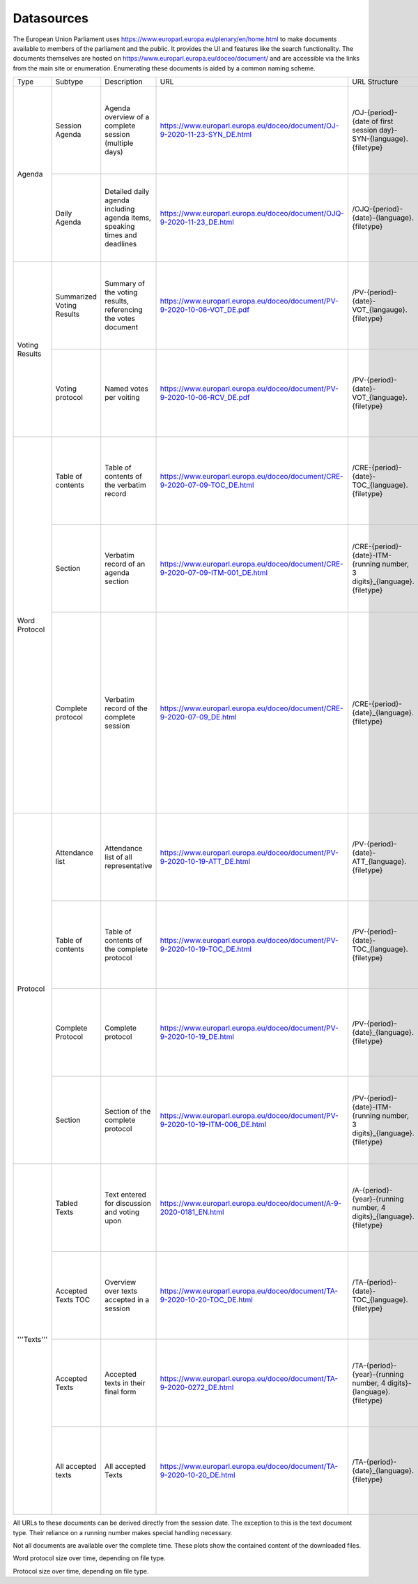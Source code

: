 Datasources
===========

The European Union Parliament uses https://www.europarl.europa.eu/plenary/en/home.html to make documents available to members of the parliament and the public. It provides the UI and features like the search functionality. The documents themselves are hosted on https://www.europarl.europa.eu/doceo/document/ and are accessible via the links from the main site or enumeration. Enumerating these documents is aided by a common naming scheme.

+----------------+---------------------------+----------------------------------------------------------------------------+--------------------------------------------------------------------------------+---------------------------------------------------------------------------+--------------------------+-----------------------------------------------------------------------------------------------------+
| Type           | Subtype                   | Description                                                                | URL                                                                            | URL Structure                                                             | Filetypes                | Languages                                                                                           |
+----------------+---------------------------+----------------------------------------------------------------------------+--------------------------------------------------------------------------------+---------------------------------------------------------------------------+--------------------------+-----------------------------------------------------------------------------------------------------+
| Agenda         | Session Agenda            | Agenda overview of a complete session (multiple days)                      | https://www.europarl.europa.eu/doceo/document/OJ-9-2020-11-23-SYN_DE.html      | /OJ-{period}-{date of first session day}-SYN-{language}.{filetype}        | .html, .pdf              | BG, ES, CS, DA, DE, ET, EL, EN, FR, HR, IT, LV, LT, HU, MT, NL, PL, PT, RO, SK, SL, FI, SV          |
|                +---------------------------+----------------------------------------------------------------------------+--------------------------------------------------------------------------------+---------------------------------------------------------------------------+--------------------------+-----------------------------------------------------------------------------------------------------+
|                | Daily Agenda              | Detailed daily agenda including agenda items, speaking times and deadlines | https://www.europarl.europa.eu/doceo/document/OJQ-9-2020-11-23_DE.html         | /OJQ-{period}-{date}-{language}.{filetype}                                | .html, .pdf              | BG, ES, CS, DA, DE, ET, EL, EN, FR, HR, IT, LV, LT, HU, MT, NL, PL, PT, RO, SK, SL, FI, SV          |
+----------------+---------------------------+----------------------------------------------------------------------------+--------------------------------------------------------------------------------+---------------------------------------------------------------------------+--------------------------+-----------------------------------------------------------------------------------------------------+
| Voting Results | Summarized Voting Results | Summary of the voting results, referencing the votes document              | https://www.europarl.europa.eu/doceo/document/PV-9-2020-10-06-VOT_DE.pdf       | /PV-{period}-{date}-VOT_{langauge}.{filetype}                             | .html, .xml, .docx, .pdf | BG, ES, CS, DA, DE, ET, EL, EN, FR, HR, IT, LV, LT, HU, MT, NL, PL, PT, RO, SK, SL, FI, SV          |
|                +---------------------------+----------------------------------------------------------------------------+--------------------------------------------------------------------------------+---------------------------------------------------------------------------+--------------------------+-----------------------------------------------------------------------------------------------------+
|                | Voting protocol           | Named votes per voiting                                                    | https://www.europarl.europa.eu/doceo/document/PV-9-2020-10-06-RCV_DE.pdf       | /PV-{period}-{date}-VOT_{language}.{filetype}                             | .html, .docx             | BG, ES, CS, DA, DE, ET, EL, EN, FR, HR, IT, LV, LT, HU, MT, NL, PL, PT, RO, SK, SL, FI, SV          |
+----------------+---------------------------+----------------------------------------------------------------------------+--------------------------------------------------------------------------------+---------------------------------------------------------------------------+--------------------------+-----------------------------------------------------------------------------------------------------+
| Word Protocol  | Table of contents         | Table of contents of the verbatim record                                   | https://www.europarl.europa.eu/doceo/document/CRE-9-2020-07-09-TOC_DE.html     | /CRE-{period}-{date}-TOC_{language}.{filetype}                            | .html                    | BG, ES, CS, DA, DE, ET, EL, EN, FR, HR, IT, LV, LT, HU, MT, NL, PL, PT, RO, SK, SL, FI, SV          |
|                +---------------------------+----------------------------------------------------------------------------+--------------------------------------------------------------------------------+---------------------------------------------------------------------------+--------------------------+-----------------------------------------------------------------------------------------------------+
|                | Section                   | Verbatim record of an agenda section                                       | https://www.europarl.europa.eu/doceo/document/CRE-9-2020-07-09-ITM-001_DE.html | /CRE-{period}-{date}-ITM-{running number, 3 digits}_{language}.{filetype} | .html, .xml              | BG, ES, CS, DA, DE, ET, EL, EN, FR, HR, IT, LV, LT, HU, MT, NL, PL, PT, RO, SK, SL, FI, SV          |
|                +---------------------------+----------------------------------------------------------------------------+--------------------------------------------------------------------------------+---------------------------------------------------------------------------+--------------------------+-----------------------------------------------------------------------------------------------------+
|                | Complete protocol         | Verbatim record of the complete session                                    | https://www.europarl.europa.eu/doceo/document/CRE-9-2020-07-09_DE.html         | /CRE-{period}-{date}_{language}.{filetype}                                | .html, .xml, .pdf        | BG, ES, CS, DA, DE, ET, EL, EN, FR, HR, IT, LV, LT, HU, MT, NL, PL, PT, RO, SK, SL, FI, SV          |
|                |                           |                                                                            |                                                                                |                                                                           |                          | The protocol isn't translated but contains only the verbatim records in the language of the speaker |
+----------------+---------------------------+----------------------------------------------------------------------------+--------------------------------------------------------------------------------+---------------------------------------------------------------------------+--------------------------+-----------------------------------------------------------------------------------------------------+
| Protocol       | Attendance list           | Attendance list of all representative                                      | https://www.europarl.europa.eu/doceo/document/PV-9-2020-10-19-ATT_DE.html      | /PV-{period}-{date}-ATT_{language}.{filetype}                             | .html, .xml, .docx, .pdf | BG, ES, CS, DA, DE, ET, EL, EN, FR, HR, IT, LV, LT, HU, MT, NL, PL, PT, RO, SK, SL, FI, SV          |
|                +---------------------------+----------------------------------------------------------------------------+--------------------------------------------------------------------------------+---------------------------------------------------------------------------+--------------------------+-----------------------------------------------------------------------------------------------------+
|                | Table of contents         | Table of contents of the complete protocol                                 | https://www.europarl.europa.eu/doceo/document/PV-9-2020-10-19-TOC_DE.html      | /PV-{period}-{date}-TOC_{language}.{filetype}                             | .html                    | BG, ES, CS, DA, DE, ET, EL, EN, FR, HR, IT, LV, LT, HU, MT, NL, PL, PT, RO, SK, SL, FI, SV          |
|                +---------------------------+----------------------------------------------------------------------------+--------------------------------------------------------------------------------+---------------------------------------------------------------------------+--------------------------+-----------------------------------------------------------------------------------------------------+
|                | Complete Protocol         | Complete protocol                                                          | https://www.europarl.europa.eu/doceo/document/PV-9-2020-10-19_DE.html          | /PV-{period}-{date}_{language}.{filetype}                                 | .html, .xml, .docx, .pdf | BG, ES, CS, DA, DE, ET, EL, EN, FR, HR, IT, LV, LT, HU, MT, NL, PL, PT, RO, SK, SL, FI, SV          |
|                +---------------------------+----------------------------------------------------------------------------+--------------------------------------------------------------------------------+---------------------------------------------------------------------------+--------------------------+-----------------------------------------------------------------------------------------------------+
|                | Section                   | Section of the complete protocol                                           | https://www.europarl.europa.eu/doceo/document/PV-9-2020-10-19-ITM-006_DE.html  | /PV-{period}-{date}-ITM-{running number, 3 digits}_{language}.{filetype}  | .html, .xml              | BG, ES, CS, DA, DE, ET, EL, EN, FR, HR, IT, LV, LT, HU, MT, NL, PL, PT, RO, SK, SL, FI, SV          |
+----------------+---------------------------+----------------------------------------------------------------------------+--------------------------------------------------------------------------------+---------------------------------------------------------------------------+--------------------------+-----------------------------------------------------------------------------------------------------+
| '''Texts'''    | Tabled Texts              | Text entered for discussion and voting upon                                | https://www.europarl.europa.eu/doceo/document/A-9-2020-0181_EN.html            | /A-{period}-{year}-{running number, 4 digits}_{language}.{filetype}       | .html, .pdf, .word       | BG, ES, CS, DA, DE, ET, EL, EN, FR, HR, IT, LV, LT, HU, MT, NL, PL, PT, RO, SK, SL, FI, SV          |
|                +---------------------------+----------------------------------------------------------------------------+--------------------------------------------------------------------------------+---------------------------------------------------------------------------+--------------------------+-----------------------------------------------------------------------------------------------------+
|                | Accepted Texts TOC        | Overview over texts accepted in a session                                  | https://www.europarl.europa.eu/doceo/document/TA-9-2020-10-20-TOC_DE.html      | /TA-{period}-{date}-TOC_{language}.{filetype}                             | .html                    | BG, ES, CS, DA, DE, ET, EL, EN, FR, HR, IT, LV, LT, HU, MT, NL, PL, PT, RO, SK, SL, FI, SV          |
|                +---------------------------+----------------------------------------------------------------------------+--------------------------------------------------------------------------------+---------------------------------------------------------------------------+--------------------------+-----------------------------------------------------------------------------------------------------+
|                | Accepted Texts            | Accepted texts in their final form                                         | https://www.europarl.europa.eu/doceo/document/TA-9-2020-0272_DE.html           | /TA-{period}-{year}-{running number, 4 digits}-{language}.{filetype}      | .html, .pdf, .word       | BG, ES, CS, DA, DE, ET, EL, EN, FR, HR, IT, LV, LT, HU, MT, NL, PL, PT, RO, SK, SL, FI, SV          |
|                +---------------------------+----------------------------------------------------------------------------+--------------------------------------------------------------------------------+---------------------------------------------------------------------------+--------------------------+-----------------------------------------------------------------------------------------------------+
|                | All accepted texts        | All accepted Texts                                                         | https://www.europarl.europa.eu/doceo/document/TA-9-2020-10-20_DE.html          | /TA-{period}-{date}_{language}.{filetype}                                 | .html                    | BG, ES, CS, DA, DE, ET, EL, EN, FR, HR, IT, LV, LT, HU, MT, NL, PL, PT, RO, SK, SL, FI, SV          |
+----------------+---------------------------+----------------------------------------------------------------------------+--------------------------------------------------------------------------------+---------------------------------------------------------------------------+--------------------------+-----------------------------------------------------------------------------------------------------+

All URLs to these documents can be derived directly from the session date. The exception to this is the text document type. Their reliance on a running number makes special handling necessary.

Not all documents are available over the complete time. These plots show the contained content of the downloaded files.

.. image:: ./images/Word_protocol_file_content_over_time.png

Word protocol size over time, depending on file type.

.. image:: ./images/Protocol_file_content_over_time.png

Protocol size over time, depending on file type.
